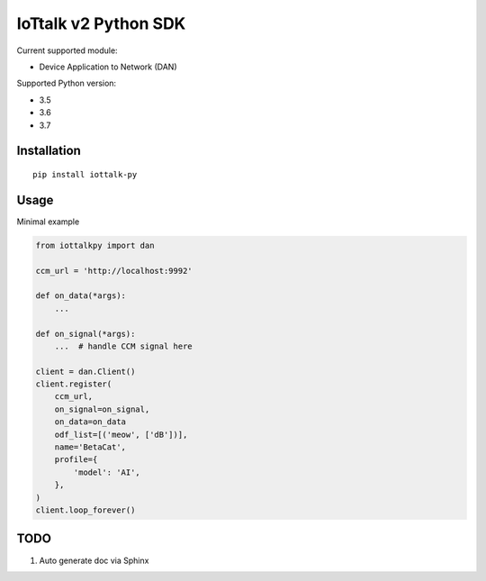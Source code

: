 IoTtalk v2 Python SDK
===============================================================================

Current supported module:

- Device Application to Network (DAN)

Supported Python version:

- 3.5
- 3.6
- 3.7


Installation
----------------------------------------------------------------------

::

    pip install iottalk-py


Usage
----------------------------------------------------------------------

Minimal example

.. code-block:: python

    from iottalkpy import dan

    ccm_url = 'http://localhost:9992'

    def on_data(*args):
        ...

    def on_signal(*args):
        ...  # handle CCM signal here

    client = dan.Client()
    client.register(
        ccm_url,
        on_signal=on_signal,
        on_data=on_data
        odf_list=[('meow', ['dB'])],
        name='BetaCat',
        profile={
            'model': 'AI',
        },
    )
    client.loop_forever()


TODO
----------------------------------------------------------------------

#. Auto generate doc via Sphinx
